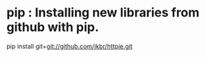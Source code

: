
* pip : Installing new libraries from github with pip.
pip install git+git://github.com/jkbr/httpie.git
